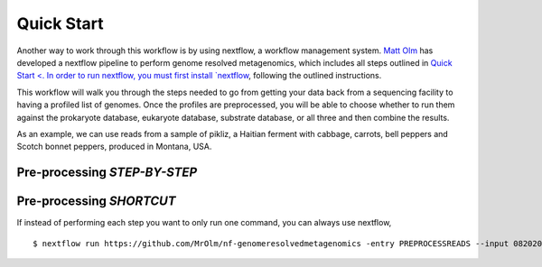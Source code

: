 Quick Start
===================
Another way to work through this workflow is by using nextflow, a workflow management system. `Matt Olm <https://github.com/MrOlm/nf-genomeresolvedmetagenomics>`_ has developed a nextflow pipeline to perform genome resolved metagenomics, which includes all steps outlined in `Quick Start <. In order to run nextflow, you must first install `nextflow <https://www.nextflow.io/docs/latest/install.html#install-nextflow>`_, following the outlined instructions.

This workflow will walk you through the steps needed to go from getting your data back from a sequencing facility to having a profiled list of genomes.
Once the profiles are preprocessed, you will be able to choose whether to run them against the prokaryote database, eukaryote database, substrate database, or all three and then combine the results.

As an example, we can use reads from a sample of pikliz, a Haitian ferment with cabbage, carrots, bell peppers and Scotch bonnet peppers, produced in Montana, USA.

Pre-processing *STEP-BY-STEP*
+++++++++++++++++++++++++++++++++++++++++++++++++++++++++++++++++++++



Pre-processing *SHORTCUT*
+++++++++++++++++++++++++++++++++++++++++++++++++++++++++++++++++++++
If instead of performing each step you want to only run one command, you can always use nextflow, 
::

$ nextflow run https://github.com/MrOlm/nf-genomeresolvedmetagenomics -entry PREPROCESSREADS --input 08202024_basicInfo_v1.csv -with-report v1 --outdir results_v1/
